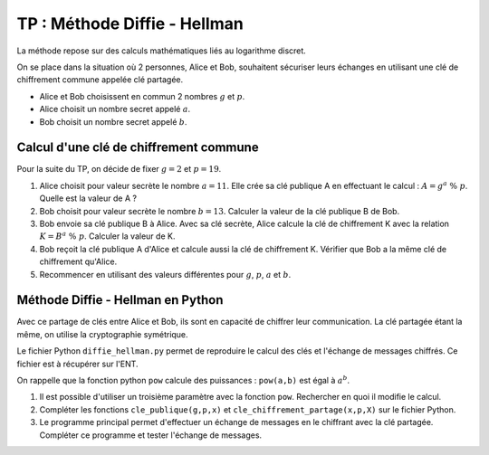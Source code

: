 TP : Méthode Diffie - Hellman
=============================

La méthode repose sur des calculs mathématiques liés au logarithme discret.

On se place dans la situation où 2 personnes, Alice et Bob, souhaitent sécuriser leurs échanges en utilisant une clé de chiffrement commune appelée clé partagée. 

- Alice et Bob choisissent en commun 2 nombres :math:`g` et :math:`p`.
- Alice choisit un nombre secret appelé :math:`a`.
- Bob choisit un nombre secret appelé :math:`b`.

Calcul d'une clé de chiffrement commune
---------------------------------------

Pour la suite du TP, on décide de fixer :math:`g = 2` et :math:`p = 19`.

#. Alice choisit pour valeur secrète le nombre :math:`a = 11`. Elle crée sa clé publique A en effectuant le calcul : :math:`A = g^a ~\%~ p`. Quelle est la valeur de A ?
#. Bob choisit pour valeur secrète le nombre :math:`b = 13`. Calculer la valeur de la clé publique B de Bob.
#. Bob envoie sa clé publique B à Alice. Avec sa clé secrète, Alice calcule la clé de chiffrement K avec la relation :math:`K = B^a ~\%~ p`. Calculer la valeur de K.
#. Bob reçoit la clé publique A d'Alice et calcule aussi la clé de chiffrement K. Vérifier que Bob a la même clé de chiffrement qu'Alice.
#. Recommencer en utilisant des valeurs différentes pour :math:`g`, :math:`p`, :math:`a` et :math:`b`.

Méthode Diffie - Hellman en Python
----------------------------------

Avec ce partage de clés entre Alice et Bob, ils sont en capacité de chiffrer leur communication. La clé partagée étant la même, on utilise la cryptographie symétrique.

Le fichier Python ``diffie_hellman.py`` permet de reproduire le calcul des clés et l'échange de messages chiffrés. Ce fichier est à récupérer sur l'ENT.

On rappelle que la fonction python ``pow`` calcule des puissances : ``pow(a,b)`` est égal à :math:`a^b`.

#. Il est possible d'utiliser un troisième paramètre avec la fonction ``pow``. Rechercher en quoi il modifie le calcul.
#. Compléter les fonctions ``cle_publique(g,p,x)`` et ``cle_chiffrement_partage(x,p,X)`` sur le fichier Python.

#.  Le programme principal permet d'effectuer un échange de messages en le chiffrant avec la clé partagée. Compléter ce programme et tester l'échange de messages.
